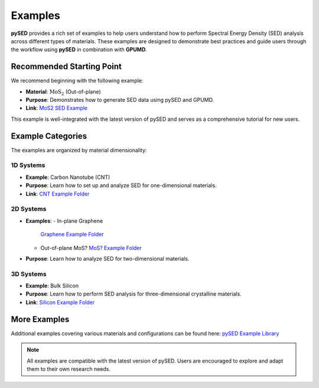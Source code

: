 Examples
========

**pySED** provides a rich set of examples to help users understand how to perform Spectral Energy Density (SED) analysis across different types of materials.  
These examples are designed to demonstrate best practices and guide users through the workflow using **pySED** in combination with **GPUMD**.

Recommended Starting Point
--------------------------

We recommend beginning with the following example:

- **Material**: :math:`\text{MoS}_2` (Out-of-plane)
- **Purpose**: Demonstrates how to generate SED data using pySED and GPUMD.
- **Link**: `MoS2 SED Example <https://github.com/Tingliangstu/pySED/tree/main/example/MoS2_gpumd>`_

This example is well-integrated with the latest version of pySED and serves as a comprehensive tutorial for new users.

Example Categories
------------------

The examples are organized by material dimensionality:

1D Systems
~~~~~~~~~~

- **Example**: Carbon Nanotube (CNT)  
- **Purpose**: Learn how to set up and analyze SED for one-dimensional materials.  
- **Link**: `CNT Example Folder <https://github.com/Tingliangstu/pySED/tree/main/example/CNT>`_

.. image:: https://github.com/Tingliangstu/pySED/blob/main/example/CNT/SED/CNT-SED.svg
   :alt: CNT SED
   :width: 500
   :align: center

2D Systems
~~~~~~~~~~

- **Examples**:
  - In-plane Graphene  
    `Graphene Example Folder <https://github.com/Tingliangstu/pySED/tree/main/example/In_plane_graphene_gpumd>`_
  - Out-of-plane MoS?  
    `MoS? Example Folder <https://github.com/Tingliangstu/pySED/tree/main/example/MoS2_gpumd>`_

- **Purpose**: Learn how to analyze SED for two-dimensional materials.

.. image:: https://github.com/Tingliangstu/pySED/blob/main/example/In_plane_graphene_gpumd/SED/compare_LD/Graphene.png
   :alt: Graphene SED
   :width: 500
   :align: center

3D Systems
~~~~~~~~~~

- **Example**: Bulk Silicon  
- **Purpose**: Learn how to perform SED analysis for three-dimensional crystalline materials.  
- **Link**: `Silicon Example Folder <https://github.com/Tingliangstu/pySED/tree/main/example/Silicon_primitive_gpumd>`_

.. image:: https://github.com/Tingliangstu/pySED/blob/main/example/Silicon_primitive_gpumd/SED/compare_LD/Silicon.png
   :alt: Silicon SED
   :width: 500
   :align: center

More Examples
-------------

Additional examples covering various materials and configurations can be found here:  
`pySED Example Library <https://github.com/Tingliangstu/pySED/tree/main/example>`_

.. note::

   All examples are compatible with the latest version of pySED. Users are encouraged to explore and adapt them to their own research needs.